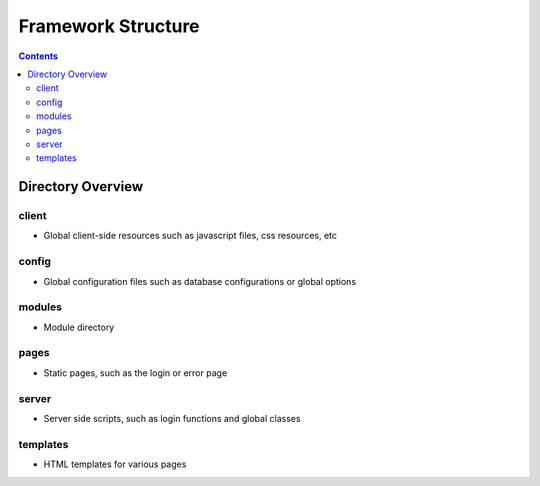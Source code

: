 ===================
Framework Structure
===================

.. contents::

Directory Overview
==================

client
------
- Global client-side resources such as javascript files, css resources, etc

config
------
- Global configuration files such as database configurations or global options

modules
-------
- Module directory

pages
-----
- Static pages, such as the login or error page

server
------
- Server side scripts, such as login functions and global classes

templates
---------
- HTML templates for various pages

